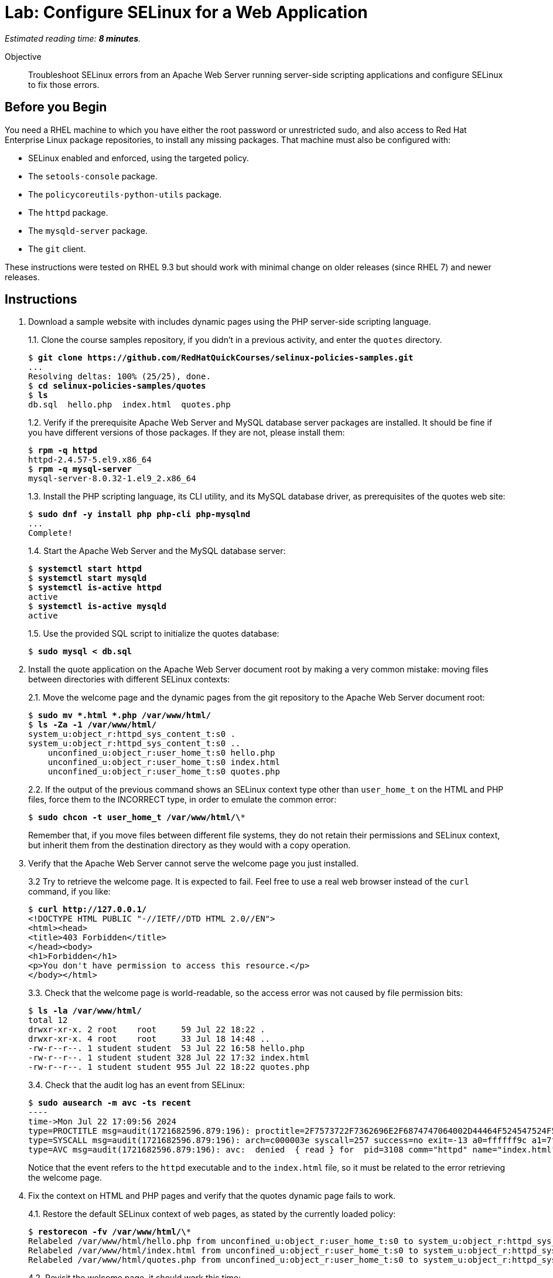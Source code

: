 :time_estimate: 8

= Lab: Configure SELinux for a Web Application

_Estimated reading time: *{time_estimate} minutes*._

Objective::

Troubleshoot SELinux errors from an Apache Web Server running server-side scripting applications and configure SELinux to fix those errors.

== Before you Begin

You need a RHEL machine to which you have either the root password or unrestricted sudo, and also access to Red Hat Enterprise Linux package repositories, to install any missing packages. That machine must also be configured with:

* SELinux enabled and enforced, using the targeted policy.
* The `setools-console` package.
* The `policycoreutils-python-utils` package.
* The `httpd` package.
* The `mysqld-server` package.
* The `git` client.

These instructions were tested on RHEL 9.3 but should work with minimal change on older releases (since RHEL 7) and newer releases.


== Instructions

1. Download a sample website with includes dynamic pages using the PHP server-side scripting language.
+
1.1. Clone the course samples repository, if you didn't in a previous activity, and enter the `quotes` directory.
+
[source,subs="verbatim,quotes"]
--
$ *git clone https://github.com/RedHatQuickCourses/selinux-policies-samples.git*
...
Resolving deltas: 100% (25/25), done.
$ *cd selinux-policies-samples/quotes*
$ *ls*
db.sql  hello.php  index.html  quotes.php
--
+
1.2. Verify if the prerequisite Apache Web Server and MySQL database server packages are installed. It should be fine if you have different versions of those packages. If they are not, please install them:
+
[source,subs="verbatim,quotes"]
--
$ *rpm -q httpd*
httpd-2.4.57-5.el9.x86_64
$ *rpm -q mysql-server*
mysql-server-8.0.32-1.el9_2.x86_64
--
+
1.3. Install the PHP scripting language, its CLI utility, and its MySQL database driver, as prerequisites of the quotes web site:
+
[source,subs="verbatim,quotes"]
--
$ *sudo dnf -y install php php-cli php-mysqlnd*
...
Complete!
--
+
1.4. Start the Apache Web Server and the MySQL database server:
+
[source,subs="verbatim,quotes"]
--
$ *systemctl start httpd*
$ *systemctl start mysqld*
$ *systemctl is-active httpd*
active
$ *systemctl is-active mysqld*
active
--
+
1.5. Use the provided SQL script to initialize the quotes database:
+
[source,subs="verbatim,quotes"]
--
$ *sudo mysql < db.sql*
--

2. Install the quote application on the Apache Web Server document root by making a very common mistake: moving files between directories with different SELinux contexts:
+
2.1. Move the welcome page and the dynamic pages from the git repository to the Apache Web Server document root:
+
[source,subs="verbatim,quotes"]
--
$ *sudo mv *.html *.php /var/www/html/*
$ *ls -Za -1 /var/www/html/*
system_u:object_r:httpd_sys_content_t:s0 .
system_u:object_r:httpd_sys_content_t:s0 ..
    unconfined_u:object_r:user_home_t:s0 hello.php
    unconfined_u:object_r:user_home_t:s0 index.html
    unconfined_u:object_r:user_home_t:s0 quotes.php
--
+
2.2. If the output of the previous command shows an SELinux context type other than `user_home_t` on the HTML and PHP files, force them to the INCORRECT type, in order to emulate the common error:
+
[source,subs="verbatim,quotes"]
--
$ *sudo chcon -t user_home_t /var/www/html/\**
--
+
Remember that, if you move files between different file systems, they do not retain their permissions and SELinux context, but inherit them from the destination directory as they would with a copy operation.

3. Verify that the Apache Web Server cannot serve the welcome page you just installed.
+
3.2 Try to retrieve the welcome page. It is expected to fail. Feel free to use a real web browser instead of the `curl` command, if you like:
+
[source,subs="verbatim,quotes"]
--
$ *curl http://127.0.0.1/*
<!DOCTYPE HTML PUBLIC "-//IETF//DTD HTML 2.0//EN">
<html><head>
<title>403 Forbidden</title>
</head><body>
<h1>Forbidden</h1>
<p>You don't have permission to access this resource.</p>
</body></html>
--
+
3.3. Check that the welcome page is world-readable, so the access error was not caused by file permission bits:
+
[source,subs="verbatim,quotes"]
--
$ *ls -la /var/www/html/*
total 12
drwxr-xr-x. 2 root    root     59 Jul 22 18:22 .
drwxr-xr-x. 4 root    root     33 Jul 18 14:48 ..
-rw-r--r--. 1 student student  53 Jul 22 16:58 hello.php
-rw-r--r--. 1 student student 328 Jul 22 17:32 index.html
-rw-r--r--. 1 student student 955 Jul 22 18:22 quotes.php
--
+
3.4. Check that the audit log has an event from SELinux:
+
[source,subs="verbatim,quotes"]
--
$ *sudo ausearch -m avc -ts recent*
----
time->Mon Jul 22 17:09:56 2024
type=PROCTITLE msg=audit(1721682596.879:196): proctitle=2F7573722F7362696E2F6874747064002D44464F524547524F554E44
type=SYSCALL msg=audit(1721682596.879:196): arch=c000003e syscall=257 success=no exit=-13 a0=ffffff9c a1=7f023400a4e8 a2=80000 a3=0 items=0 ppid=3099 pid=3108 auid=4294967295 uid=48 gid=48 euid=48 suid=48 fsuid=48 egid=48 sgid=48 fsgid=48 tty=(none) ses=4294967295 comm="httpd" exe="/usr/sbin/httpd" subj=system_u:system_r:httpd_t:s0 key=(null)
type=AVC msg=audit(1721682596.879:196): avc:  denied  { read } for  pid=3108 comm="httpd" name="index.html" dev="vda4" ino=25927060 scontext=system_u:system_r:httpd_t:s0 tcontext=unconfined_u:object_r:user_home_t:s0 tclass=file permissive=0
--
+
Notice that the event refers to the `httpd` executable and to the `index.html` file, so it must be related to the error retrieving the welcome page.

4. Fix the context on HTML and PHP pages and verify that the quotes dynamic page fails to work.
+
4.1. Restore the default SELinux context of web pages, as stated by the currently loaded policy:
+
[source,subs="verbatim,quotes"]
--
$ *restorecon -fv /var/www/html/\**
Relabeled /var/www/html/hello.php from unconfined_u:object_r:user_home_t:s0 to system_u:object_r:httpd_sys_content_t:s0
Relabeled /var/www/html/index.html from unconfined_u:object_r:user_home_t:s0 to system_u:object_r:httpd_sys_content_t:s0
Relabeled /var/www/html/quotes.php from unconfined_u:object_r:user_home_t:s0 to system_u:object_r:httpd_sys_content_t:s0
--
+
4.2. Revisit the welcome page, it should work this time:
+
[source,subs="verbatim,quotes"]
--
$ *curl http://127.0.0.1/*
<html>
  <body>
    <h1>Famous Quotes</h1>
    <p>
    Click to get a  <a href="quotes.php">random quote</a> related to the IT field.
    <p>
    The selected quotes are based on the blog post by <a href="https://www.freshworks.com/freshservice/general/top-it-quotes-blog/">Ankit Ranjan</a>.
  </body>
</html>
--
+
4.3. Click the link to the "random quote", or visit it using the `curl` command. You should get what looks, from a web browser, like an empty page, but which is actually a truncated response. Ignore for now the issue of having a badly designed application which does not perform any error handling:
+
[source,subs="verbatim,quotes"]
--
$ *curl http://127.0.0.1/quotes.php*
<html>
<body>
<h1>
--
+
4.4. Check the Apache Web Server logs. The error log should show only the error from the first attempt to access the web page, and the access log should show an internal error (HTTP 500) which is quite common with unhandled errors from PHP scripts:
+
[source,subs="verbatim,quotes"]
--
$ *sudo tail -n 1 /var/log/httpd/error_log*
[Mon Jul 22 17:09:56.881213 2024] [core:error] [pid 3108:tid 3297] (13)Permission denied: [client 127.0.0.1:49108] AH00132: file permissions deny server access: /var/www/html/index.html
$ *sudo tail -n 1 /var/log/httpd/access_log*
127.0.0.1 - - [22/Jul/2024:17:33:16 -0400] "GET /quotes.php HTTP/1.1" 500 - "-" "curl/7.76.1"
--
4.5. Check the audit log for SELinux errors, and you should see an event which mentions both PHP and MySQL:
+
[source,subs="verbatim,quotes"]
--
$ *sudo ausearch -m avc -ts recent*
----
time->Mon Jul 22 17:33:16 2024
type=PROCTITLE msg=audit(1721683996.862:250): proctitle=7068702D66706D3A20706F6F6C20777777
type=SYSCALL msg=audit(1721683996.862:250): arch=c000003e syscall=42 success=no exit=-13 a0=6 a1=7fec3b803040 a2=10 a3=7ffef0c425a0 items=0 ppid=3100 pid=3101 auid=4294967295 uid=48 gid=48 euid=48 suid=48 fsuid=48 egid=48 sgid=48 fsgid=48 tty=(none) ses=4294967295 comm="php-fpm" exe="/usr/sbin/php-fpm" subj=system_u:system_r:httpd_t:s0 key=(null)
type=AVC msg=audit(1721683996.862:250): avc:  denied  { name_connect } for  pid=3101 comm="php-fpm" dest=3306 scontext=system_u:system_r:httpd_t:s0 tcontext=system_u:object_r:mysqld_port_t:s0 tclass=tcp_socket permissive=0
--

5. Verify that the Apache Web Server can run PHP scripts. Also verify that PHP scripts, when executed interactively, can access MySQL databases.
+
5.1. Visit the hello page, which is hidden from normal navigation. It is quite common that dynamic websites have a few hidden pages for troubleshooting purposes and for health reporting to monitoring systems:
+
[source,subs="verbatim,quotes"]
--
$ *curl http://127.0.0.1/hello.php*
<html>
<body>
Hello world
</body>
</html>
--
+
5.2. Run the quotes script interactively. You may get a different quote, but it proves the script works:
+
[source,subs="verbatim,quotes"]
--
$ *php -f /var/www/html/quotes.php*
<html>
<body>
<h1>
It is ever-changing and there is a need to evolve in order to stay relevant.
</h1>
<p>
<a href="/index.html">Back</a> | <a href="../quotes.php">Another quote</a>
</p>
</body>
</html>
--
+
It is expected that applications which fail to run on confined domains from system services work on unconfined domains from interactive users.

6. Enable the boolean that allows the Apache Web Server confined domain to open network connections to databases and retry the dynamic page.
+
6.1. List the available booleans from the Apache Web Server, as you know many optional features are enabled by those booleans. The list is quite long, but among them are many booleans related to network connections:
+
[source,subs="verbatim,quotes"]
--
$ *getseboolean -a | grep httpd*
...
httpd_can_network_connect --> off
httpd_can_network_connect_cobbler --> off
httpd_can_network_connect_db --> off
httpd_can_network_memcache --> off
...
--
+
6.2. Enable the boolean which allows network connections to databases:
+
[source,subs="verbatim,quotes"]
--
$ *sudo setsebool httpd_can_network_connect_db on*
$ *getsebool httpd_can_network_connect_db*
httpd_can_network_connect_db --> on
--
+
6.3. Revisit the "random quote" page. It should now work:
+
[source,subs="verbatim,quotes"]
--
$ *curl http://127.0.0.1/quotes.php*
<html>
<body>
<h1>
The 4 Ps for Change and Release: Planning Prevents Poor Performance.
</h1>
<p>
<a hef="/quotes.php">Another quote</a>
</body>
<p>
<a href="/index.html">Back</a> | <a href="../quotes.php">Another quote</a>
</p>
</body>
</html>
--

== Next Steps

Just setting the correct context labels on resources and enabling the correct booleans can go a long way to ensure you can run applications securely under the targeted policy set by RHEL.

The next section will focus on interpreting SELinux audit events and tools which help you assess if it's the case of configuring a server or adding a custom policy.
